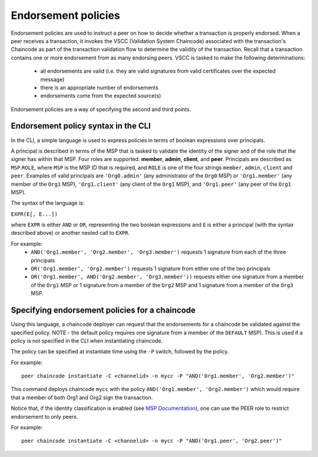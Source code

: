 Endorsement policies
====================

Endorsement policies are used to instruct a peer on how to decide
whether a transaction is properly endorsed. When a peer receives a
transaction, it invokes the VSCC (Validation System Chaincode)
associated with the transaction's Chaincode as part of the transaction
validation flow to determine the validity of the transaction. Recall
that a transaction contains one or more endorsement from as many
endorsing peers. VSCC is tasked to make the following determinations:

  - all endorsements are valid (i.e. they are valid signatures from valid
    certificates over the expected message)
  - there is an appropriate number of endorsements
  - endorsements come from the expected source(s)

Endorsement policies are a way of specifying the second and third
points.

Endorsement policy syntax in the CLI
------------------------------------

In the CLI, a simple language is used to express policies in terms of
boolean expressions over principals.

A principal is described in terms of the MSP that is tasked to validate
the identity of the signer and of the role that the signer has within
that MSP. Four roles are supported: **member**, **admin**, **client**, and **peer**.
Principals are described as ``MSP``.\ ``ROLE``, where ``MSP`` is the MSP
ID that is required, and ``ROLE`` is one of the four strings
``member``, ``admin``, ``client`` and ``peer``. Examples of valid principals are
``'Org0.admin'`` (any administrator of the ``Org0`` MSP) or
``'Org1.member'`` (any member of the ``Org1`` MSP),
``'Org1.client'`` (any client of the ``Org1`` MSP), and
``'Org1.peer'`` (any peer of the ``Org1`` MSP).

The syntax of the language is:

``EXPR(E[, E...])``

where ``EXPR`` is either ``AND`` or ``OR``, representing the two boolean
expressions and ``E`` is either a principal (with the syntax described
above) or another nested call to ``EXPR``.

For example:
  - ``AND('Org1.member', 'Org2.member', 'Org3.member')``
    requests 1 signature from each of the three principals
  - ``OR('Org1.member', 'Org2.member')`` requests 1 signature from either
    one of the two principals
  - ``OR('Org1.member', AND('Org2.member', 'Org3.member'))``
    requests either one signature from a member of the ``Org1`` MSP
    or 1 signature from a member of the ``Org2`` MSP and 1 signature
    from a member of the ``Org3`` MSP.

Specifying endorsement policies for a chaincode
-----------------------------------------------

Using this language, a chaincode deployer can request that the
endorsements for a chaincode be validated against the specified policy.
NOTE - the default policy requires one signature from a member of the
``DEFAULT`` MSP). This is used if a policy is not specified in the CLI
when instantiating chaincode.

The policy can be specified at instantiate time using the ``-P`` switch,
followed by the policy.

For example:

::

    peer chaincode instantiate -C <channelid> -n mycc -P "AND('Org1.member', 'Org2.member')"

This command deploys chaincode ``mycc`` with the policy ``AND('Org1.member',
'Org2.member')`` which would require that a member of both Org1 and Org2 sign
the transaction.

Notice that, if the identity classification is enabled (see `MSP Documentation <http://hyperledger-fabric.readthedocs.io/en/latest/msp.html>`_),
one can use the PEER role to restrict endorsement to only peers.

For example:

::

    peer chaincode instantiate -C <channelid> -n mycc -P "AND('Org1.peer', 'Org2.peer')"

.. Licensed under Creative Commons Attribution 4.0 International License
   https://creativecommons.org/licenses/by/4.0/
